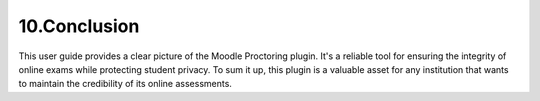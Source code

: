 10.Conclusion
========

This user guide provides a clear picture of the Moodle Proctoring plugin. It's a reliable tool for ensuring the integrity of online exams while protecting student privacy. To sum it up, this plugin is a valuable asset for any institution that wants to maintain the credibility of its online assessments.
